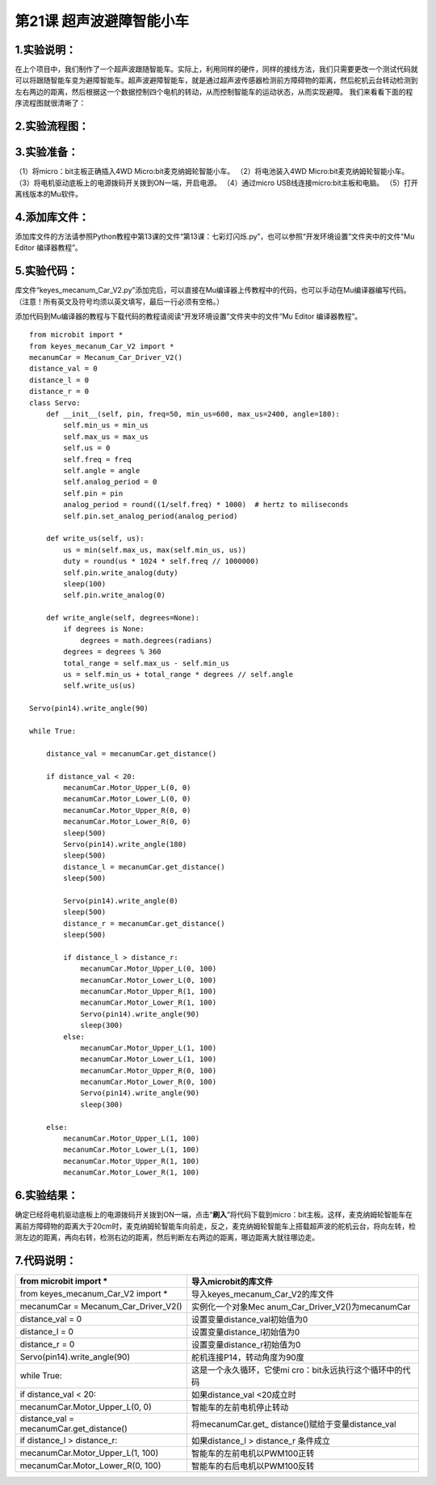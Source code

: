 第21课 超声波避障智能小车
=========================

|Img|

.. _1实验说明:

1.实验说明：
------------

在上个项目中，我们制作了一个超声波跟随智能车。实际上，利用同样的硬件，同样的接线方法，我们只需要更改一个测试代码就可以将跟随智能车变为避障智能车。超声波避障智能车，就是通过超声波传感器检测前方障碍物的距离，然后舵机云台转动检测到左右两边的距离，然后根据这一个数据控制四个电机的转动，从而控制智能车的运动状态，从而实现避障。
我们来看看下面的程序流程图就很清晰了：

.. _2实验流程图:

2.实验流程图：
--------------

|image1|

.. _3实验准备:

3.实验准备：
------------

（1）将micro：bit主板正确插入4WD Micro:bit麦克纳姆轮智能小车。
（2）将电池装入4WD Micro:bit麦克纳姆轮智能小车。
（3）将电机驱动底板上的电源拨码开关拨到ON一端，开启电源。 （4）通过micro
USB线连接micro:bit主板和电脑。 （5）打开离线版本的Mu软件。

.. _4添加库文件:

4.添加库文件：
--------------

添加库文件的方法请参照Python教程中第13课的文件“第13课：七彩灯闪烁.py”，也可以参照“开发环境设置”文件夹中的文件“Mu
Editor 编译器教程”。

.. _5实验代码:

5.实验代码：
------------

库文件“keyes_mecanum_Car_V2.py”添加完后，可以直接在Mu编译器上传教程中的代码，也可以手动在Mu编译器编写代码。（注意！所有英文及符号均须以英文填写，最后一行必须有空格。）

添加代码到Mu编译器的教程与下载代码的教程请阅读“开发环境设置”文件夹中的文件“Mu
Editor 编译器教程”。

::

   from microbit import *
   from keyes_mecanum_Car_V2 import *
   mecanumCar = Mecanum_Car_Driver_V2()
   distance_val = 0
   distance_l = 0
   distance_r = 0
   class Servo:
       def __init__(self, pin, freq=50, min_us=600, max_us=2400, angle=180):
           self.min_us = min_us
           self.max_us = max_us
           self.us = 0
           self.freq = freq
           self.angle = angle
           self.analog_period = 0
           self.pin = pin
           analog_period = round((1/self.freq) * 1000)  # hertz to miliseconds
           self.pin.set_analog_period(analog_period)

       def write_us(self, us):
           us = min(self.max_us, max(self.min_us, us))
           duty = round(us * 1024 * self.freq // 1000000)
           self.pin.write_analog(duty)
           sleep(100)
           self.pin.write_analog(0)

       def write_angle(self, degrees=None):
           if degrees is None:
               degrees = math.degrees(radians)
           degrees = degrees % 360
           total_range = self.max_us - self.min_us
           us = self.min_us + total_range * degrees // self.angle
           self.write_us(us)

   Servo(pin14).write_angle(90)

   while True:

       distance_val = mecanumCar.get_distance()

       if distance_val < 20:
           mecanumCar.Motor_Upper_L(0, 0)
           mecanumCar.Motor_Lower_L(0, 0)
           mecanumCar.Motor_Upper_R(0, 0)
           mecanumCar.Motor_Lower_R(0, 0)
           sleep(500)
           Servo(pin14).write_angle(180)
           sleep(500)
           distance_l = mecanumCar.get_distance()
           sleep(500)

           Servo(pin14).write_angle(0)
           sleep(500)
           distance_r = mecanumCar.get_distance()
           sleep(500)

           if distance_l > distance_r:
               mecanumCar.Motor_Upper_L(0, 100)
               mecanumCar.Motor_Lower_L(0, 100)
               mecanumCar.Motor_Upper_R(1, 100)
               mecanumCar.Motor_Lower_R(1, 100)
               Servo(pin14).write_angle(90)
               sleep(300)
           else:
               mecanumCar.Motor_Upper_L(1, 100)
               mecanumCar.Motor_Lower_L(1, 100)
               mecanumCar.Motor_Upper_R(0, 100)
               mecanumCar.Motor_Lower_R(0, 100)
               Servo(pin14).write_angle(90)
               sleep(300)

       else:
           mecanumCar.Motor_Upper_L(1, 100)
           mecanumCar.Motor_Lower_L(1, 100)
           mecanumCar.Motor_Upper_R(1, 100)
           mecanumCar.Motor_Lower_R(1, 100)

.. _6实验结果:

6.实验结果：
------------

确定已经将电机驱动底板上的电源拨码开关拨到ON一端，点击“\ **刷入**\ ”将代码下载到micro：bit主板。这样，麦克纳姆轮智能车在离前方障碍物的距离大于20cm时，麦克纳姆轮智能车向前走，反之，麦克纳姆轮智能车上搭载超声波的舵机云台，将向左转，检测左边的距离，再向右转，检测右边的距离，然后判断左右两边的距离，哪边距离大就往哪边走。

.. _7代码说明:

7.代码说明：
------------

+----------------------------------+----------------------------------+
| from microbit import \*          | 导入microbit的库文件             |
+==================================+==================================+
| from keyes_mecanum_Car_V2 import | 导入keyes_mecanum_Car_V2的库文件 |
| \*                               |                                  |
+----------------------------------+----------------------------------+
| mecanumCar =                     | 实例化一个对象Mec                |
| Mecanum_Car_Driver_V2()          | anum_Car_Driver_V2()为mecanumCar |
+----------------------------------+----------------------------------+
| distance_val = 0                 | 设置变量distance_val初始值为0    |
+----------------------------------+----------------------------------+
| distance_l = 0                   | 设置变量distance_l初始值为0      |
+----------------------------------+----------------------------------+
| distance_r = 0                   | 设置变量distance_r初始值为0      |
+----------------------------------+----------------------------------+
| Servo(pin14).write_angle(90)     | 舵机连接P14，转动角度为90度      |
+----------------------------------+----------------------------------+
| while True:                      | 这是一个永久循环，它使mi         |
|                                  | cro：bit永远执行这个循环中的代码 |
+----------------------------------+----------------------------------+
| if distance_val < 20:            | 如果distance_val <20成立时       |
+----------------------------------+----------------------------------+
| mecanumCar.Motor_Upper_L(0, 0)   | 智能车的左前电机停止转动         |
+----------------------------------+----------------------------------+
| distance_val =                   | 将mecanumCar.get_                |
| mecanumCar.get_distance()        | distance()赋给于变量distance_val |
+----------------------------------+----------------------------------+
| if distance_l > distance_r:      | 如果distance_l > distance_r      |
|                                  | 条件成立                         |
+----------------------------------+----------------------------------+
| mecanumCar.Motor_Upper_L(1, 100) | 智能车的左前电机以PWM100正转     |
+----------------------------------+----------------------------------+
| mecanumCar.Motor_Lower_R(0, 100) | 智能车的右后电机以PWM100反转     |
+----------------------------------+----------------------------------+

.. |Img| image:: ./media/img-20230427092934.png
.. |image1| image:: ./media/img-20230427093132.png
